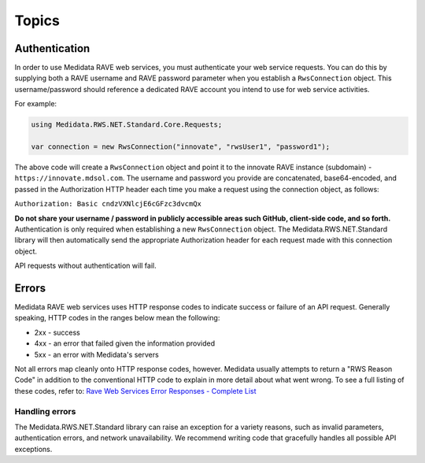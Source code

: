 ============================================
Topics
============================================

Authentication
==============
In order to use Medidata RAVE web services, you must authenticate your web service requests. You can do this by supplying both a RAVE username and RAVE password parameter when you establish a ``RwsConnection`` object. This username/password should reference a dedicated RAVE account you intend to use for web service activities.

For example:

.. code-block:: c#

	using Medidata.RWS.NET.Standard.Core.Requests;
  
	var connection = new RwsConnection("innovate", "rwsUser1", "password1");

The above code will create a ``RwsConnection`` object and point it to the innovate RAVE instance (subdomain) - ``https://innovate.mdsol.com``. The username and password you provide are concatenated, base64-encoded, and passed in the Authorization HTTP header each time you make a request using the connection object, as follows:

``Authorization: Basic cndzVXNlcjE6cGFzc3dvcmQx``

**Do not share your username / password in publicly accessible areas such GitHub, client-side code, and so forth.** Authentication is only required when establishing a new ``RwsConnection`` object. The Medidata.RWS.NET.Standard library will then automatically send the appropriate Authorization header for each request made with this connection object.

API requests without authentication will fail.

Errors
======

Medidata RAVE web services uses HTTP response codes to indicate success or failure of an API request. Generally speaking, HTTP codes in the ranges below mean the following:

- 2xx - success
- 4xx - an error that failed given the information provided
- 5xx - an error with Medidata's servers

Not all errors map cleanly onto HTTP response codes, however. Medidata usually attempts to return a "RWS Reason Code" in addition to the conventional HTTP code to explain in more detail about what went wrong. To see a full listing of these codes, refer to: `Rave Web Services Error Responses - Complete List <https://learn.mdsol.com/api/rws/rave-web-services-error-responses-complete-list-95587425.html>`_

---------------
Handling errors
---------------

The Medidata.RWS.NET.Standard library can raise an exception for a variety reasons, such as invalid parameters, authentication errors, and network unavailability. We recommend writing code that gracefully handles all possible API exceptions.
